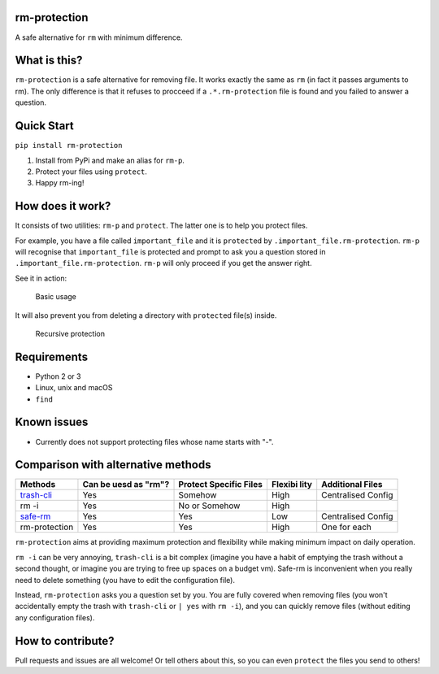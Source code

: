 |rm-protection logo|

rm-protection
=============

A safe alternative for ``rm`` with minimum difference.

What is this?
=============

``rm-protection`` is a safe alternative for removing file. It works
exactly the same as ``rm`` (in fact it passes arguments to rm). The only
difference is that it refuses to procceed if a ``.*.rm-protection`` file is
found and you failed to answer a question.

Quick Start
===========

``pip install rm-protection``

1. Install from PyPi and make an alias for ``rm-p``.
2. Protect your files using ``protect``.
3. Happy rm-ing!

How does it work?
=================

It consists of two utilities: ``rm-p`` and ``protect``. The latter one
is to help you protect files.

For example, you have a file called ``important_file`` and it is
``protect``\ ed by ``.important_file.rm-protection``. ``rm-p`` will
recognise that ``important_file`` is protected and prompt to ask you a
question stored in ``.important_file.rm-protection``. ``rm-p`` will only
proceed if you get the answer right.

See it in action:

.. figure:: https://ooo.0o0.ooo/2017/02/03/58943760b76ed.gif
   :alt: Basic usage
   :scale: 80%

   Basic usage

It will also prevent you from deleting a directory with ``protect``\ ed
file(s) inside.

.. figure:: https://ooo.0o0.ooo/2017/02/03/589437603366e.png
   :alt: Recursive protection
   :scale: 80%

   Recursive protection

Requirements
============

-  Python 2 or 3
-  Linux, unix and macOS
-  ``find``

Known issues
============

-  Currently does not support protecting files whose name starts with
   "-".

Comparison with alternative methods
===================================

+---------------------------+---------------+----------------+---------+-------------+
| Methods                   | Can be uesd   | Protect        | Flexibi | Additional  |
|                           | as "rm"?      | Specific Files | lity    | Files       |
+===========================+===============+================+=========+=============+
| `trash-cli <https://githu | Yes           | Somehow        | High    | Centralised |
| b.com/sindresorhus/trash- |               |                |         | Config      |
| cli>`__                   |               |                |         |             |
+---------------------------+---------------+----------------+---------+-------------+
| rm -i                     | Yes           | No or Somehow  | High    |             |
+---------------------------+---------------+----------------+---------+-------------+
| `safe-rm <https://launchp | Yes           | Yes            | Low     | Centralised |
| ad.net/safe-rm>`__        |               |                |         | Config      |
+---------------------------+---------------+----------------+---------+-------------+
| rm-protection             | Yes           | Yes            | High    | One for     |
|                           |               |                |         | each        |
+---------------------------+---------------+----------------+---------+-------------+

``rm-protection`` aims at providing maximum protection and flexibility
while making minimum impact on daily operation.

``rm -i`` can be very annoying, ``trash-cli`` is a bit complex (imagine
you have a habit of emptying the trash without a second thought, or
imagine you are trying to free up spaces on a budget vm). Safe-rm is
inconvenient when you really need to delete something (you have to edit
the configuration file).

Instead, ``rm-protection`` asks you a question set by you. You are fully
covered when removing files (you won't accidentally empty the trash with
``trash-cli`` or ``| yes`` with ``rm -i``), and you can quickly remove
files (without editing any configuration files).

How to contribute?
==================

Pull requests and issues are all welcome! Or tell others about this, so
you can even ``protect`` the files you send to others!

.. |rm-protection logo| image:: https://ooo.0o0.ooo/2017/02/03/58943f1ed88cd.png
	:scale: 50%



